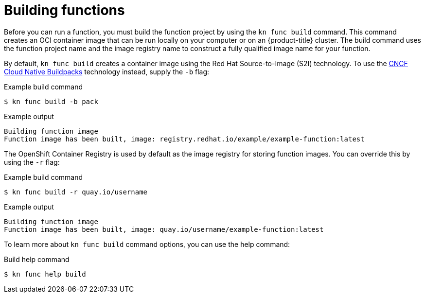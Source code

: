 // Module included in the following assemblies:
//
// * serverless/functions/serverless-functions-getting-started.adoc

:_content-type: REFERENCE
[id="serverless-build-func-kn_{context}"]
= Building functions

Before you can run a function, you must build the function project by using the `kn func build` command. This command creates an OCI container image that can be run locally on your computer or on an {product-title} cluster. The build command uses the function project name and the image registry name to construct a fully qualified image name for your function.

By default, `kn func build` creates a container image using the Red Hat Source-to-Image (S2I) technology. To use the link:https://buildpacks.io/[CNCF Cloud Native Buildpacks] technology instead, supply the `-b` flag:

.Example build command
[source,terminal]
----
$ kn func build -b pack
----

.Example output
[source,terminal]
----
Building function image
Function image has been built, image: registry.redhat.io/example/example-function:latest
----

The OpenShift Container Registry is used by default as the image registry for storing function images. You can override this by using the `-r` flag:

.Example build command
[source,terminal]
----
$ kn func build -r quay.io/username
----
// removed mentioning the `FUNC_REGISTRY` environment variable because we didn't provide an example and it seems unnecessary - can add it in later if it's important

.Example output
[source,terminal]
----
Building function image
Function image has been built, image: quay.io/username/example-function:latest
----

To learn more about `kn func build` command options, you can use the help command:

.Build help command
[source,terminal]
----
$ kn func help build
----
